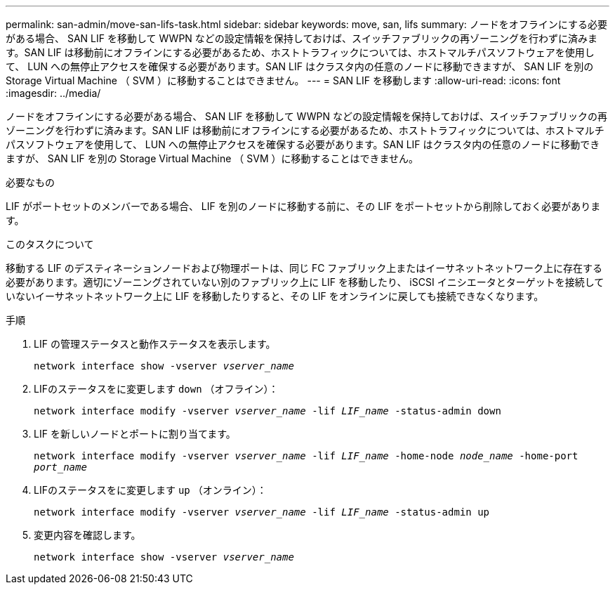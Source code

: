 ---
permalink: san-admin/move-san-lifs-task.html 
sidebar: sidebar 
keywords: move, san, lifs 
summary: ノードをオフラインにする必要がある場合、 SAN LIF を移動して WWPN などの設定情報を保持しておけば、スイッチファブリックの再ゾーニングを行わずに済みます。SAN LIF は移動前にオフラインにする必要があるため、ホストトラフィックについては、ホストマルチパスソフトウェアを使用して、 LUN への無停止アクセスを確保する必要があります。SAN LIF はクラスタ内の任意のノードに移動できますが、 SAN LIF を別の Storage Virtual Machine （ SVM ）に移動することはできません。 
---
= SAN LIF を移動します
:allow-uri-read: 
:icons: font
:imagesdir: ../media/


[role="lead"]
ノードをオフラインにする必要がある場合、 SAN LIF を移動して WWPN などの設定情報を保持しておけば、スイッチファブリックの再ゾーニングを行わずに済みます。SAN LIF は移動前にオフラインにする必要があるため、ホストトラフィックについては、ホストマルチパスソフトウェアを使用して、 LUN への無停止アクセスを確保する必要があります。SAN LIF はクラスタ内の任意のノードに移動できますが、 SAN LIF を別の Storage Virtual Machine （ SVM ）に移動することはできません。

.必要なもの
LIF がポートセットのメンバーである場合、 LIF を別のノードに移動する前に、その LIF をポートセットから削除しておく必要があります。

.このタスクについて
移動する LIF のデスティネーションノードおよび物理ポートは、同じ FC ファブリック上またはイーサネットネットワーク上に存在する必要があります。適切にゾーニングされていない別のファブリック上に LIF を移動したり、 iSCSI イニシエータとターゲットを接続していないイーサネットネットワーク上に LIF を移動したりすると、その LIF をオンラインに戻しても接続できなくなります。

.手順
. LIF の管理ステータスと動作ステータスを表示します。
+
`network interface show -vserver _vserver_name_`

. LIFのステータスをに変更します `down` （オフライン）：
+
`network interface modify -vserver _vserver_name_ -lif _LIF_name_ -status-admin down`

. LIF を新しいノードとポートに割り当てます。
+
`network interface modify -vserver _vserver_name_ -lif _LIF_name_ -home-node _node_name_ -home-port _port_name_`

. LIFのステータスをに変更します `up` （オンライン）：
+
`network interface modify -vserver _vserver_name_ -lif _LIF_name_ -status-admin up`

. 変更内容を確認します。
+
`network interface show -vserver _vserver_name_`


